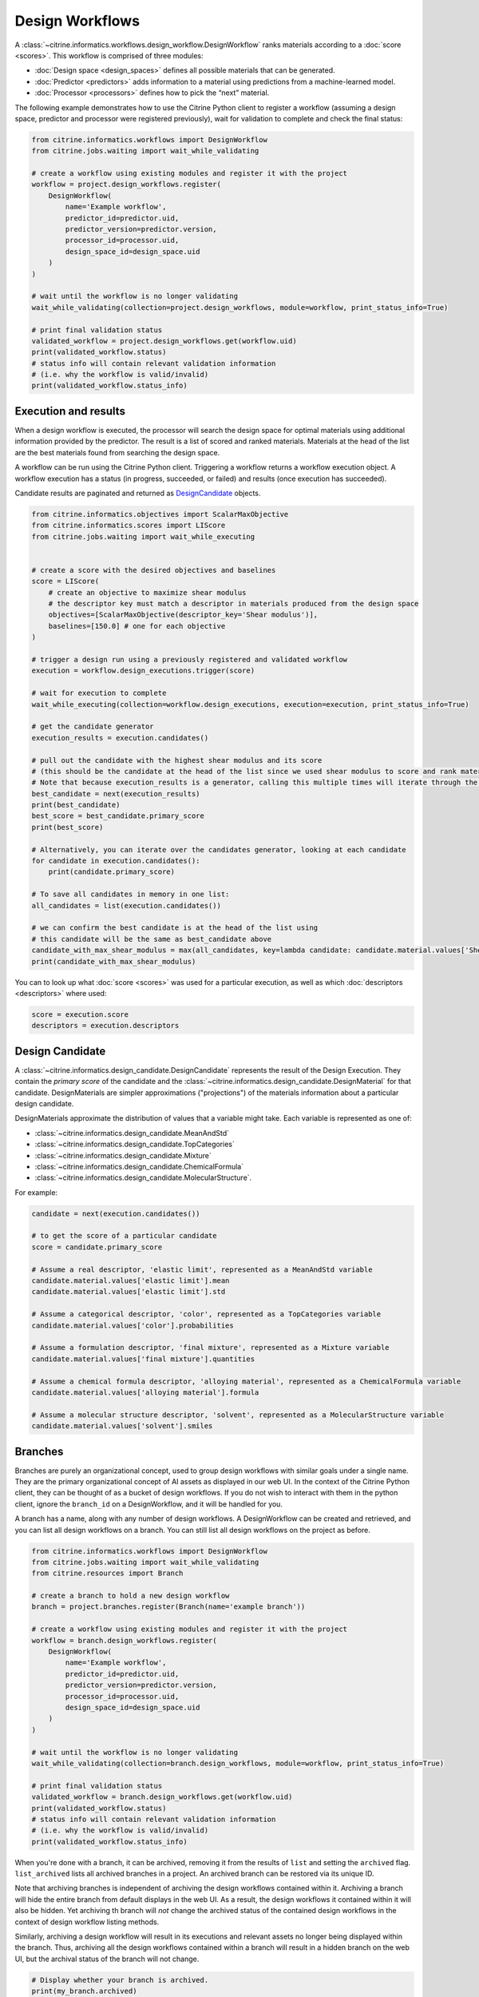 Design Workflows
========================

A :class:`~citrine.informatics.workflows.design_workflow.DesignWorkflow` ranks materials according to a :doc:`score <scores>`.
This workflow is comprised of three modules:

-  :doc:`Design space <design_spaces>` defines all possible materials that can be generated.
-  :doc:`Predictor <predictors>` adds information to a material using predictions from a machine-learned model.
-  :doc:`Processor <processors>` defines how to pick the “next” material.

The following example demonstrates how to use the Citrine Python client to register a workflow (assuming a design space, predictor and processor were registered previously), wait for validation to complete and check the final status:

.. code:: python

    from citrine.informatics.workflows import DesignWorkflow
    from citrine.jobs.waiting import wait_while_validating

    # create a workflow using existing modules and register it with the project
    workflow = project.design_workflows.register(
        DesignWorkflow(
            name='Example workflow',
            predictor_id=predictor.uid,
            predictor_version=predictor.version,
            processor_id=processor.uid,
            design_space_id=design_space.uid
        )
    )

    # wait until the workflow is no longer validating
    wait_while_validating(collection=project.design_workflows, module=workflow, print_status_info=True)

    # print final validation status
    validated_workflow = project.design_workflows.get(workflow.uid)
    print(validated_workflow.status)
    # status info will contain relevant validation information
    # (i.e. why the workflow is valid/invalid)
    print(validated_workflow.status_info)


Execution and results
---------------------

When a design workflow is executed, the processor will search the design space for optimal materials using additional information provided by the predictor.
The result is a list of scored and ranked materials.
Materials at the head of the list are the best materials found from searching the design space.

A workflow can be run using the Citrine Python client.
Triggering a workflow returns a workflow execution object.
A workflow execution has a status (in progress, succeeded, or failed) and results (once execution has succeeded).

Candidate results are paginated and returned as `DesignCandidate <#design-candidate>`__ objects.

.. code:: python

    from citrine.informatics.objectives import ScalarMaxObjective
    from citrine.informatics.scores import LIScore
    from citrine.jobs.waiting import wait_while_executing


    # create a score with the desired objectives and baselines
    score = LIScore(
        # create an objective to maximize shear modulus
        # the descriptor key must match a descriptor in materials produced from the design space
        objectives=[ScalarMaxObjective(descriptor_key='Shear modulus')],
        baselines=[150.0] # one for each objective
    )

    # trigger a design run using a previously registered and validated workflow
    execution = workflow.design_executions.trigger(score)

    # wait for execution to complete
    wait_while_executing(collection=workflow.design_executions, execution=execution, print_status_info=True)

    # get the candidate generator
    execution_results = execution.candidates()

    # pull out the candidate with the highest shear modulus and its score
    # (this should be the candidate at the head of the list since we used shear modulus to score and rank materials)
    # Note that because execution_results is a generator, calling this multiple times will iterate through the generator, getting the next best candidate
    best_candidate = next(execution_results)
    print(best_candidate)
    best_score = best_candidate.primary_score
    print(best_score)

    # Alternatively, you can iterate over the candidates generator, looking at each candidate
    for candidate in execution.candidates():
        print(candidate.primary_score)

    # To save all candidates in memory in one list:
    all_candidates = list(execution.candidates())

    # we can confirm the best candidate is at the head of the list using
    # this candidate will be the same as best_candidate above
    candidate_with_max_shear_modulus = max(all_candidates, key=lambda candidate: candidate.material.values['Shear modulus'].mean)
    print(candidate_with_max_shear_modulus)


You can to look up what :doc:`score <scores>` was used for a particular execution, as well as which :doc:`descriptors <descriptors>` where used:

.. code:: python

    score = execution.score
    descriptors = execution.descriptors


Design Candidate
-----------------

A :class:`~citrine.informatics.design_candidate.DesignCandidate` represents the result of the Design Execution.
They contain the `primary score` of the candidate and the :class:`~citrine.informatics.design_candidate.DesignMaterial` for that candidate.
DesignMaterials are simpler approximations ("projections") of the materials information about a particular design candidate.

DesignMaterials approximate the distribution of values that a variable might take.
Each variable is represented as one of:

* :class:`~citrine.informatics.design_candidate.MeanAndStd`
* :class:`~citrine.informatics.design_candidate.TopCategories`
* :class:`~citrine.informatics.design_candidate.Mixture`
* :class:`~citrine.informatics.design_candidate.ChemicalFormula`
* :class:`~citrine.informatics.design_candidate.MolecularStructure`.

For example:

.. code:: python

    candidate = next(execution.candidates())

    # to get the score of a particular candidate
    score = candidate.primary_score

    # Assume a real descriptor, 'elastic limit', represented as a MeanAndStd variable
    candidate.material.values['elastic limit'].mean
    candidate.material.values['elastic limit'].std

    # Assume a categorical descriptor, 'color', represented as a TopCategories variable
    candidate.material.values['color'].probabilities

    # Assume a formulation descriptor, 'final mixture', represented as a Mixture variable
    candidate.material.values['final mixture'].quantities

    # Assume a chemical formula descriptor, 'alloying material', represented as a ChemicalFormula variable
    candidate.material.values['alloying material'].formula

    # Assume a molecular structure descriptor, 'solvent', represented as a MolecularStructure variable
    candidate.material.values['solvent'].smiles

Branches
--------

Branches are purely an organizational concept, used to group design workflows with similar goals under a single name.
They are the primary organizational concept of AI assets as displayed in our web UI.
In the context of the Citrine Python client, they can be thought of as a bucket of design workflows.
If you do not wish to interact with them in the python client, ignore the ``branch_id`` on a DesignWorkflow, and it will be handled for you.

A branch has a name, along with any number of design workflows.
A DesignWorkflow can be created and retrieved, and you can list all design workflows on a branch.
You can still list all design workflows on the project as before.

.. code:: python

    from citrine.informatics.workflows import DesignWorkflow
    from citrine.jobs.waiting import wait_while_validating
    from citrine.resources import Branch

    # create a branch to hold a new design workflow
    branch = project.branches.register(Branch(name='example branch'))

    # create a workflow using existing modules and register it with the project
    workflow = branch.design_workflows.register(
        DesignWorkflow(
            name='Example workflow',
            predictor_id=predictor.uid,
            predictor_version=predictor.version,
            processor_id=processor.uid,
            design_space_id=design_space.uid
        )
    )

    # wait until the workflow is no longer validating
    wait_while_validating(collection=branch.design_workflows, module=workflow, print_status_info=True)

    # print final validation status
    validated_workflow = branch.design_workflows.get(workflow.uid)
    print(validated_workflow.status)
    # status info will contain relevant validation information
    # (i.e. why the workflow is valid/invalid)
    print(validated_workflow.status_info)


When you're done with a branch, it can be archived, removing it from the results of ``list`` and setting the ``archived`` flag.
``list_archived`` lists all archived branches in a project. An archived branch can be restored via its unique ID.

Note that archiving branches is independent of archiving the design workflows contained within it.
Archiving a branch will hide the entire branch from default displays in the web UI.
As a result, the design workflows it contained within it will also be hidden.
Yet archiving th branch will *not* change the archived status of the contained design workflows in the context of design workflow listing methods.

Similarly, archiving a design workflow will result in its executions and relevant assets no longer being displayed within the branch.
Thus, archiving all the design workflows contained within a branch will result in a hidden branch on the web UI, but the archival status of the branch will not change.

.. code:: python

    # Display whether your branch is archived.
    print(my_branch.archived)

    # Archive the branch, hiding it from view.
    my_branch = project.branches.archive(my_branch.uid)  # my_branch.archived == True

    # List only the branches in this project which have been archived.
    for branch in project.branches.list_archived():
        print(branch.uid)

    # Restore the branch to active status.
    my_branch = project.branches.restore(my_branch.uid)  # my_branch.archived == False

You can also update the data on a branch similarly to the web application.
To do so, first grab the available updates to a branch:

.. code:: python

    # Retrieve any available data updates for a specific branch
    update = project.branches.data_updates(my_branch.uid)

Then construct an object of "instructions" for a branch using a :class:`~citrine.resources.data_version_update.NextBranchVersionRequest`:

.. code:: python

    # Create a request that describes which predictors to use.
    # Leaving predictors empty will create new version of all predictors in that branch.
    from citrine.resources.data_version_update import NextBranchVersionRequest

    request = NextBranchVersionRequest(
        data_updates=update.data_updates,
        use_predictors=[]
    )

Finally, create the next version of the branch with `next_version`:

.. code:: python

    my_updated_branch = project.branches.next_version(
        branch_root_id = my_branch.root_id,
        branch_instructions=request
    )
